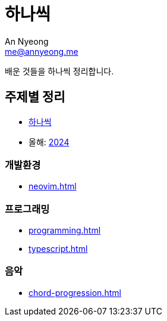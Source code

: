 = 하나씩
An Nyeong <me@annyeong.me>

배운 것들을 하나씩 정리합니다.

== 주제별 정리

* <<hanassig#,하나씩>>
* 올해: <<2024#,2024>>

=== 개발환경

* <<neovim#>>

=== 프로그래밍

* <<programming#>>
* <<typescript#>>

=== 음악

* <<chord-progression#>>
